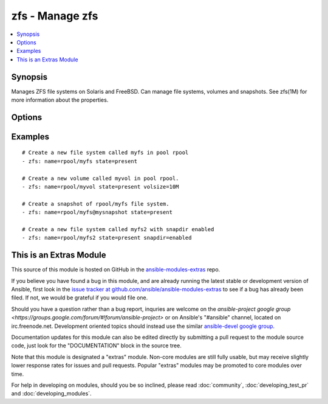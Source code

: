 .. _zfs:


zfs - Manage zfs
++++++++++++++++

.. contents::
   :local:
   :depth: 1



Synopsis
--------

.. versionadded:: 1.1

Manages ZFS file systems on Solaris and FreeBSD. Can manage file systems, volumes and snapshots. See zfs(1M) for more information about the properties.

Options
-------

.. raw:: html

    <table border=1 cellpadding=4>
    <tr>
    <th class="head">parameter</th>
    <th class="head">required</th>
    <th class="head">default</th>
    <th class="head">choices</th>
    <th class="head">comments</th>
    </tr>
            <tr>
    <td>aclinherit</td>
    <td>no</td>
    <td></td>
        <td><ul><li>discard</li><li>noallow</li><li>restricted</li><li>passthrough</li><li>passthrough-x</li></ul></td>
        <td>The aclinherit property.</td>
    </tr>
            <tr>
    <td>aclmode</td>
    <td>no</td>
    <td></td>
        <td><ul><li>discard</li><li>groupmask</li><li>passthrough</li></ul></td>
        <td>The aclmode property.</td>
    </tr>
            <tr>
    <td>atime</td>
    <td>no</td>
    <td></td>
        <td><ul><li>on</li><li>off</li></ul></td>
        <td>The atime property.</td>
    </tr>
            <tr>
    <td>canmount</td>
    <td>no</td>
    <td></td>
        <td><ul><li>on</li><li>off</li><li>noauto</li></ul></td>
        <td>The canmount property.</td>
    </tr>
            <tr>
    <td>casesensitivity</td>
    <td>no</td>
    <td></td>
        <td><ul><li>sensitive</li><li>insensitive</li><li>mixed</li></ul></td>
        <td>The casesensitivity property.</td>
    </tr>
            <tr>
    <td>checksum</td>
    <td>no</td>
    <td></td>
        <td><ul><li>on</li><li>off</li><li>fletcher2</li><li>fletcher4</li><li>sha256</li></ul></td>
        <td>The checksum property.</td>
    </tr>
            <tr>
    <td>compression</td>
    <td>no</td>
    <td></td>
        <td><ul><li>on</li><li>off</li><li>lzjb</li><li>gzip</li><li>gzip-1</li><li>gzip-2</li><li>gzip-3</li><li>gzip-4</li><li>gzip-5</li><li>gzip-6</li><li>gzip-7</li><li>gzip-8</li><li>gzip-9</li><li>lz4</li><li>zle</li></ul></td>
        <td>The compression property.</td>
    </tr>
            <tr>
    <td>copies</td>
    <td>no</td>
    <td></td>
        <td><ul><li>1</li><li>2</li><li>3</li></ul></td>
        <td>The copies property.</td>
    </tr>
            <tr>
    <td>dedup</td>
    <td>no</td>
    <td></td>
        <td><ul><li>on</li><li>off</li></ul></td>
        <td>The dedup property.</td>
    </tr>
            <tr>
    <td>devices</td>
    <td>no</td>
    <td></td>
        <td><ul><li>on</li><li>off</li></ul></td>
        <td>The devices property.</td>
    </tr>
            <tr>
    <td>exec</td>
    <td>no</td>
    <td></td>
        <td><ul><li>on</li><li>off</li></ul></td>
        <td>The exec property.</td>
    </tr>
            <tr>
    <td>jailed</td>
    <td>no</td>
    <td></td>
        <td><ul><li>on</li><li>off</li></ul></td>
        <td>The jailed property.</td>
    </tr>
            <tr>
    <td>logbias</td>
    <td>no</td>
    <td></td>
        <td><ul><li>latency</li><li>throughput</li></ul></td>
        <td>The logbias property.</td>
    </tr>
            <tr>
    <td>mountpoint</td>
    <td>no</td>
    <td></td>
        <td><ul></ul></td>
        <td>The mountpoint property.</td>
    </tr>
            <tr>
    <td>name</td>
    <td>yes</td>
    <td></td>
        <td><ul></ul></td>
        <td>File system, snapshot or volume name e.g. <code>rpool/myfs</code></td>
    </tr>
            <tr>
    <td>nbmand</td>
    <td>no</td>
    <td></td>
        <td><ul><li>on</li><li>off</li></ul></td>
        <td>The nbmand property.</td>
    </tr>
            <tr>
    <td>normalization</td>
    <td>no</td>
    <td></td>
        <td><ul><li>none</li><li>formC</li><li>formD</li><li>formKC</li><li>formKD</li></ul></td>
        <td>The normalization property.</td>
    </tr>
            <tr>
    <td>primarycache</td>
    <td>no</td>
    <td></td>
        <td><ul><li>all</li><li>none</li><li>metadata</li></ul></td>
        <td>The primarycache property.</td>
    </tr>
            <tr>
    <td>quota</td>
    <td>no</td>
    <td></td>
        <td><ul></ul></td>
        <td>The quota property.</td>
    </tr>
            <tr>
    <td>readonly</td>
    <td>no</td>
    <td></td>
        <td><ul><li>on</li><li>off</li></ul></td>
        <td>The readonly property.</td>
    </tr>
            <tr>
    <td>recordsize</td>
    <td>no</td>
    <td></td>
        <td><ul></ul></td>
        <td>The recordsize property.</td>
    </tr>
            <tr>
    <td>refquota</td>
    <td>no</td>
    <td></td>
        <td><ul></ul></td>
        <td>The refquota property.</td>
    </tr>
            <tr>
    <td>refreservation</td>
    <td>no</td>
    <td></td>
        <td><ul></ul></td>
        <td>The refreservation property.</td>
    </tr>
            <tr>
    <td>reservation</td>
    <td>no</td>
    <td></td>
        <td><ul></ul></td>
        <td>The reservation property.</td>
    </tr>
            <tr>
    <td>secondarycache</td>
    <td>no</td>
    <td></td>
        <td><ul><li>all</li><li>none</li><li>metadata</li></ul></td>
        <td>The secondarycache property.</td>
    </tr>
            <tr>
    <td>setuid</td>
    <td>no</td>
    <td></td>
        <td><ul><li>on</li><li>off</li></ul></td>
        <td>The setuid property.</td>
    </tr>
            <tr>
    <td>shareiscsi</td>
    <td>no</td>
    <td></td>
        <td><ul><li>on</li><li>off</li></ul></td>
        <td>The shareiscsi property.</td>
    </tr>
            <tr>
    <td>sharenfs</td>
    <td>no</td>
    <td></td>
        <td><ul></ul></td>
        <td>The sharenfs property.</td>
    </tr>
            <tr>
    <td>sharesmb</td>
    <td>no</td>
    <td></td>
        <td><ul></ul></td>
        <td>The sharesmb property.</td>
    </tr>
            <tr>
    <td>snapdir</td>
    <td>no</td>
    <td></td>
        <td><ul><li>hidden</li><li>visible</li></ul></td>
        <td>The snapdir property.</td>
    </tr>
            <tr>
    <td>state</td>
    <td>yes</td>
    <td></td>
        <td><ul><li>present</li><li>absent</li></ul></td>
        <td>Whether to create (<code>present</code>), or remove (<code>absent</code>) a file system, snapshot or volume.</td>
    </tr>
            <tr>
    <td>sync</td>
    <td>no</td>
    <td></td>
        <td><ul><li>on</li><li>off</li></ul></td>
        <td>The sync property.</td>
    </tr>
            <tr>
    <td>utf8only</td>
    <td>no</td>
    <td></td>
        <td><ul><li>on</li><li>off</li></ul></td>
        <td>The utf8only property.</td>
    </tr>
            <tr>
    <td>volblocksize</td>
    <td>no</td>
    <td></td>
        <td><ul></ul></td>
        <td>The volblocksize property.</td>
    </tr>
            <tr>
    <td>volsize</td>
    <td>no</td>
    <td></td>
        <td><ul></ul></td>
        <td>The volsize property.</td>
    </tr>
            <tr>
    <td>vscan</td>
    <td>no</td>
    <td></td>
        <td><ul><li>on</li><li>off</li></ul></td>
        <td>The vscan property.</td>
    </tr>
            <tr>
    <td>xattr</td>
    <td>no</td>
    <td></td>
        <td><ul><li>on</li><li>off</li></ul></td>
        <td>The xattr property.</td>
    </tr>
            <tr>
    <td>zoned</td>
    <td>no</td>
    <td></td>
        <td><ul><li>on</li><li>off</li></ul></td>
        <td>The zoned property.</td>
    </tr>
        </table>


Examples
--------

.. raw:: html

    <br/>


::

    # Create a new file system called myfs in pool rpool
    - zfs: name=rpool/myfs state=present
    
    # Create a new volume called myvol in pool rpool. 
    - zfs: name=rpool/myvol state=present volsize=10M
    
    # Create a snapshot of rpool/myfs file system.
    - zfs: name=rpool/myfs@mysnapshot state=present
    
    # Create a new file system called myfs2 with snapdir enabled
    - zfs: name=rpool/myfs2 state=present snapdir=enabled



    
This is an Extras Module
------------------------

This source of this module is hosted on GitHub in the `ansible-modules-extras <http://github.com/ansible/ansible-modules-extras>`_ repo.
  
If you believe you have found a bug in this module, and are already running the latest stable or development version of Ansible, first look in the `issue tracker at github.com/ansible/ansible-modules-extras <http://github.com/ansible/ansible-modules-extras>`_ to see if a bug has already been filed.  If not, we would be grateful if you would file one.

Should you have a question rather than a bug report, inquries are welcome on the `ansible-project google group <https://groups.google.com/forum/#!forum/ansible-project>` or on Ansible's "#ansible" channel, located on irc.freenode.net.   Development oriented topics should instead use the similar `ansible-devel google group <https://groups.google.com/forum/#!forum/ansible-project>`_.

Documentation updates for this module can also be edited directly by submitting a pull request to the module source code, just look for the "DOCUMENTATION" block in the source tree.

Note that this module is designated a "extras" module.  Non-core modules are still fully usable, but may receive slightly lower response rates for issues and pull requests.
Popular "extras" modules may be promoted to core modules over time.

    
For help in developing on modules, should you be so inclined, please read :doc:`community`, :doc:`developing_test_pr` and :doc:`developing_modules`.

